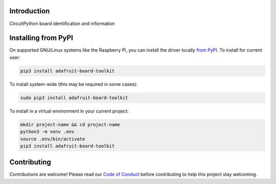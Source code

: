 Introduction
============


.. image:: https://readthedocs.org/projects/adafruit-board-toolkit/badge/?version=latest
    :target: https://circuitpython.readthedocs.io/projects/board-toolkit/en/latest/
    :alt: Documentation Status


.. image:: https://img.shields.io/discord/327254708534116352.svg
    :target: https://adafru.it/discord
    :alt: Discord


.. image:: https://github.com/adafruit/Adafruit_CircuitPython_Board_Toolkit/workflows/Build%20CI/badge.svg
    :target: https://github.com/adafruit/Adafruit_CircuitPython_Board_Toolkit/actions
    :alt: Build Status


.. image:: https://img.shields.io/badge/code%20style-black-000000.svg
    :target: https://github.com/psf/black
    :alt: Code Style: Black

CircuitPython board identification and information


Installing from PyPI
=====================
On supported GNU/Linux systems like the Raspberry Pi, you can install the driver locally `from
PyPI <https://pypi.org/project/adafruit-board-toolkit/>`_.
To install for current user:

.. code-block:: shell

    pip3 install adafruit-board-toolkit

To install system-wide (this may be required in some cases):

.. code-block:: shell

    sudo pip3 install adafruit-board-toolkit

To install in a virtual environment in your current project:

.. code-block:: shell

    mkdir project-name && cd project-name
    python3 -m venv .env
    source .env/bin/activate
    pip3 install adafruit-board-toolkit


Contributing
============

Contributions are welcome! Please read our `Code of Conduct
<https://github.com/adafruit/Adafruit_CircuitPython_Board_Toolkit/blob/main/CODE_OF_CONDUCT.md>`_
before contributing to help this project stay welcoming.
